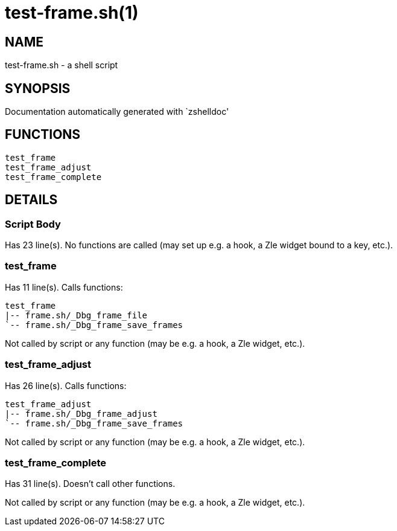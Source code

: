 test-frame.sh(1)
================
:compat-mode!:

NAME
----
test-frame.sh - a shell script

SYNOPSIS
--------
Documentation automatically generated with `zshelldoc'

FUNCTIONS
---------

 test_frame
 test_frame_adjust
 test_frame_complete

DETAILS
-------

Script Body
~~~~~~~~~~~

Has 23 line(s). No functions are called (may set up e.g. a hook, a Zle widget bound to a key, etc.).

test_frame
~~~~~~~~~~

Has 11 line(s). Calls functions:

 test_frame
 |-- frame.sh/_Dbg_frame_file
 `-- frame.sh/_Dbg_frame_save_frames

Not called by script or any function (may be e.g. a hook, a Zle widget, etc.).

test_frame_adjust
~~~~~~~~~~~~~~~~~

Has 26 line(s). Calls functions:

 test_frame_adjust
 |-- frame.sh/_Dbg_frame_adjust
 `-- frame.sh/_Dbg_frame_save_frames

Not called by script or any function (may be e.g. a hook, a Zle widget, etc.).

test_frame_complete
~~~~~~~~~~~~~~~~~~~

Has 31 line(s). Doesn't call other functions.

Not called by script or any function (may be e.g. a hook, a Zle widget, etc.).

